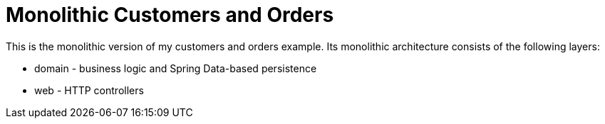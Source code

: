 = Monolithic Customers and Orders

This is the monolithic version of my customers and orders example.
Its monolithic architecture consists of the following layers:

* domain - business logic and Spring Data-based persistence
* web - HTTP controllers



